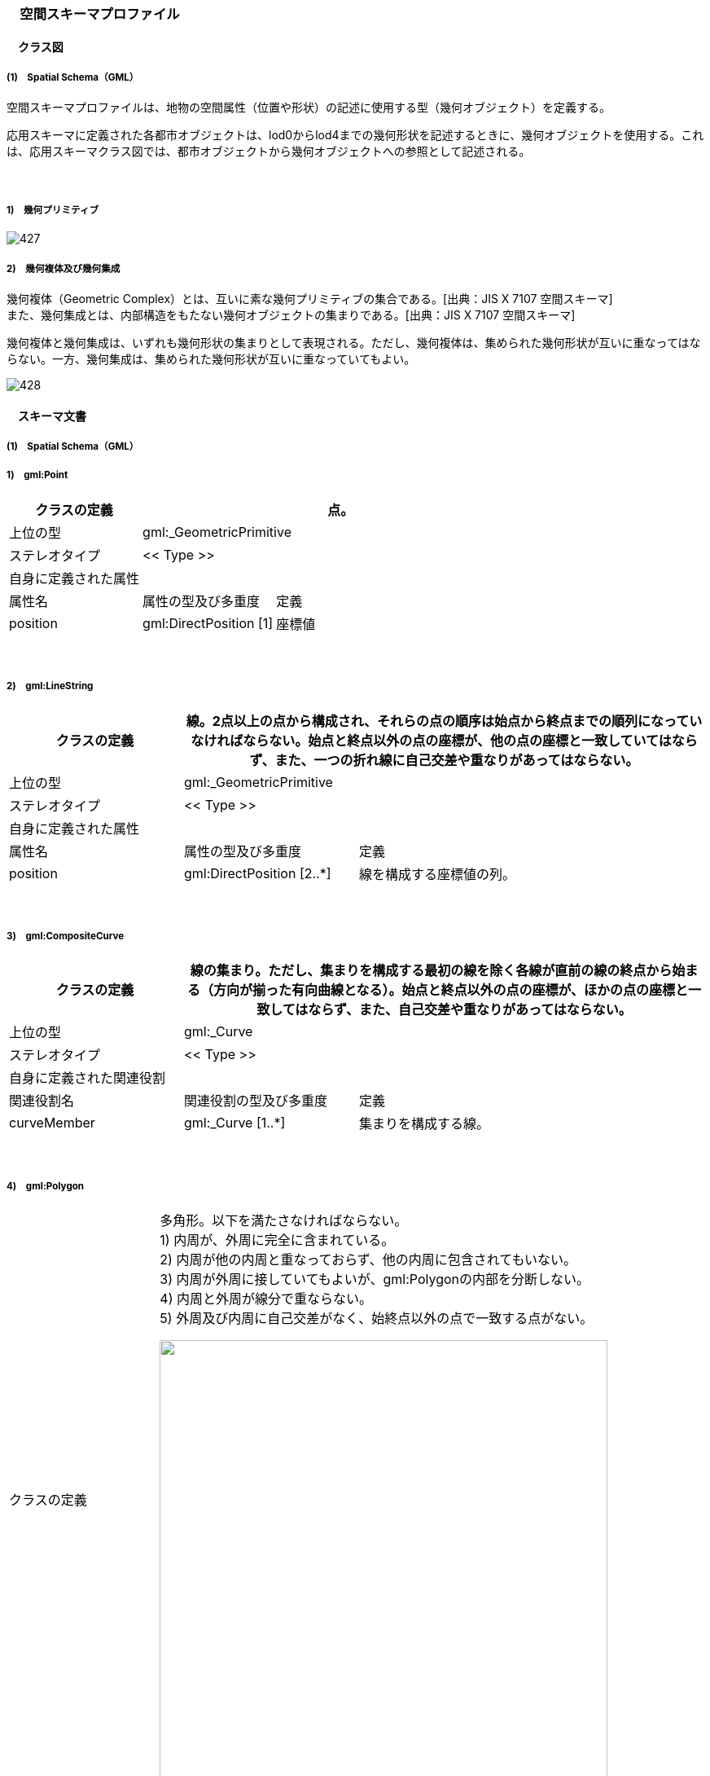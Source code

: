 [[toc4_27]]
=== 　空間スキーマプロファイル

[[toc4_27_01]]
==== 　クラス図

[[toc4_27_01_01]]
===== (1)　Spatial Schema（GML）

空間スキーマプロファイルは、地物の空間属性（位置や形状）の記述に使用する型（幾何オブジェクト）を定義する。

応用スキーマに定義された各都市オブジェクトは、lod0からlod4までの幾何形状を記述するときに、幾何オブジェクトを使用する。これは、応用スキーマクラス図では、都市オブジェクトから幾何オブジェクトへの参照として記述される。

　

===== 1)　幾何プリミティブ

image::images/427.svg[]

===== 2)　幾何複体及び幾何集成

幾何複体（Geometric Complex）とは、互いに素な幾何プリミティブの集合である。[出典：JIS X 7107 空間スキーマ] +
また、幾何集成とは、内部構造をもたない幾何オブジェクトの集まりである。[出典：JIS X 7107 空間スキーマ]

幾何複体と幾何集成は、いずれも幾何形状の集まりとして表現される。ただし、幾何複体は、集められた幾何形状が互いに重なってはならない。一方、幾何集成は、集められた幾何形状が互いに重なっていてもよい。

image::images/428.svg[]

[[toc4_27_02]]
==== 　スキーマ文書

[[toc4_27_02_01]]
===== (1)　Spatial Schema（GML）

===== 1)　gml:Point

[cols="1,1,2"]
|===
| クラスの定義 2+| 点。

| 上位の型 2+| gml:_GeometricPrimitive
| ステレオタイプ 2+| << Type >>
3+| 自身に定義された属性
| 属性名 | 属性の型及び多重度 | 定義
| position | gml:DirectPosition [1] | 座標値

|===

　

===== 2)　gml:LineString

[cols="1,1,2"]
|===
| クラスの定義 2+| 線。2点以上の点から構成され、それらの点の順序は始点から終点までの順列になっていなければならない。始点と終点以外の点の座標が、他の点の座標と一致していてはならず、また、一つの折れ線に自己交差や重なりがあってはならない。

| 上位の型 2+| gml:_GeometricPrimitive
| ステレオタイプ 2+| << Type >>
3+| 自身に定義された属性
| 属性名 | 属性の型及び多重度 | 定義
| position | gml:DirectPosition [2..*] | 線を構成する座標値の列。

|===

　

===== 3)　gml:CompositeCurve

[cols="1,1,2"]
|===
| クラスの定義 2+| 線の集まり。ただし、集まりを構成する最初の線を除く各線が直前の線の終点から始まる（方向が揃った有向曲線となる）。始点と終点以外の点の座標が、ほかの点の座標と一致してはならず、また、自己交差や重なりがあってはならない。

| 上位の型 2+| gml:_Curve
| ステレオタイプ 2+| << Type >>
3+| 自身に定義された関連役割
| 関連役割名 | 関連役割の型及び多重度 | 定義
| curveMember | gml:_Curve [1..*] | 集まりを構成する線。

|===

　

===== 4)　gml:Polygon

[cols="1,1,2"]
|===
| クラスの定義
2+a| 
多角形。以下を満たさなければならない。 +
1) 内周が、外周に完全に含まれている。 +
2) 内周が他の内周と重なっておらず、他の内周に包含されてもいない。 +
3) 内周が外周に接していてもよいが、gml:Polygonの内部を分断しない。 +
4) 内周と外周が線分で重ならない。 +
5) 外周及び内周に自己交差がなく、始終点以外の点で一致する点がない。

image::images/429.png["",550]

| 上位の型 2+| gml:_GeometricPrimitive
| ステレオタイプ 2+| << Type >>
3+| 自身に定義された関連役割
| 関連役割名 | 関連役割の型及び多重度 | 定義
| exterior | gml:_Ring [1] | 多角形の外周。
| interior | gml:Ring [0..*] | 多角形の内周。

|===

　

===== 5)　gml:LinearRing

[cols="1,1,2"]
|===
| クラスの定義 2+| 線形から構成する輪。多角形の境界として使用される。3点以上の順列から構成され、始点と終点が一致する。gml:LinearRingを構成する全ての点は、始点と終点を除き、一致しない。自己交差しない。

| 上位の型 2+| gml:_Ring
| ステレオタイプ 2+| << Type >>
3+| 自身に定義された関連役割
| 関連役割名 | 関連役割の型及び多重度 | 定義
| position | gml:DirectPosition [4..*] | 輪を構成する座標値の列。

|===

　

===== 6)　gml:ComopsiteSurface

[cols="1,1,2"]
|===
| クラスの定義
2+a| 
面の集まり。ただし、構成要素となる全ての面は連続していなければならない。 +
立体の外殻や内殻として使用される。

image::images/430.png["",550]

| 上位の型 2+| gml:_Surface
| ステレオタイプ 2+| << Type >>
3+| 自身に定義された関連役割
| 関連役割名 | 関連役割の型及び多重度 | 定義
| surfaceMember | gml:_Surface [1..*] | 集まりを構成する面。

|===

　

===== 7)　gml:Solid

[cols="1,1,2"]
|===
| クラスの定義
2+a| 
立体。以下を満たさなければならない。 +
1) gml:Solidの境界を構成する曲面が、自己交差していない。 +
2) gml:Solidは閉じている（水密である）。 +
3) gml:Solidの内部が連続している。 +
4) gml:Solidの境界を構成する曲面が、適切な方向を向いている。 +
5) gml:Solidの境界を構成する曲面が、重なっていない。

image::images/431.png["",550,title=" 妥当なgml:Solidの例"]

| 上位の型 2+| gml:_GeometricPrimitive
| ステレオタイプ 2+| << Type >>
3+| 自身に定義された関連役割
| 関連役割名 | 関連役割の型及び多重度 | 定義
| exterior | gml:_Surface[1] | 立体の外殻。gml:CompositeSurfaceを使用する。
| interior | gml:_Surface [0..*] | 立体の内殻。gml:CompositeSurfaceを使用する。

|===

　

===== 8)　gml:Triangle

[cols="1,1,2"]
|===
| クラスの定義 2+| 三角形。

| 上位の型 2+| gml:_SurfacePatch
| ステレオタイプ 2+| << DataType >>
3+| 自身に定義された関連役割
| 関連役割名 | 関連役割の型及び多重度 | 定義
| exterior | gml:_Ring [1] | 三角形の外周となる輪。

|===

　

===== 9)　gml:TrianglulatedSurface

[cols="1,1,2"]
|===
| クラスの定義 2+| 三角形網。

| 上位の型 2+| gml:_Surface
| ステレオタイプ 2+| << Type >>
3+| 自身に定義された関連役割
| 関連役割名 | 関連役割の型及び多重度 | 定義
| trianglePatches | gml:Triangle [0..*] | 三角網を構成する三角形。

|===

　

===== 10)　gml:TIN

[cols="1,1,2"]
|===
| クラスの定義 2+| 不規則三角形網。

| 上位の型 2+| gml:TrianglulatedSurface
| ステレオタイプ 2+| << Type >>
3+| 自身に定義された属性
| 属性名 | 属性の型及び多重度 | 定義
| stopLines | gml:LineStringSegment [0..*] | TINの生成を止める境界線。
| breakLines | gml:LineStringSegment [0..*] | 地形の変化点をつなぐ線分。
| maxLength | gml:LengthType [1] | TINを構成する三角形の最大辺長。
| controlPoint | gml:posList [1] | TIN生成の制御点リスト。
3+| 継承する関連役割
| 関連役割名 | 関連役割の型及び多重度 | 定義
| trianglePatches | gml:Triangle [0..*] | 三角網を構成する三角形。

|===

　

===== 11)　gml:MultiPoint

[cols="1,1,2"]
|===
| クラスの定義 2+| 点の集まり。

| 上位の型 2+| gml:_AbstractGeometricAggregate
| ステレオタイプ 2+| << Type >>
3+| 自身に定義された関連役割
| 関連役割名 | 関連役割の型及び多重度 | 定義
| pointMember | gml:Point [0..*] | 構成要素となる点。

|===

　

===== 12)　gml:MultiCurve

[cols="1,1,2"]
|===
| クラスの定義 2+| 線の集まり。

| 上位の型 2+| gml:_AbstractGeometricAggregate
| ステレオタイプ 2+| << Type >>
3+| 自身に定義された関連役割
| 関連役割名 | 関連役割の型及び多重度 | 定義
| curveMember | gml:_Curve [0..*] | 構成要素となる線。

|===

　

===== 13)　gml:MultiSurface

[cols="1,1,2"]
|===
| クラスの定義 2+| 面の集まり。

| 上位の型 2+| gml:_AbstractGeometricAggregate
| ステレオタイプ 2+| << Type >>
3+| 自身に定義された関連役割
| 関連役割名 | 関連役割の型及び多重度 | 定義
| surfaceMember | gml:_Surface [0..*] | 構成要素となる面。

|===

　

===== 14)　gml:MultiSolid

[cols="1,1,2"]
|===
| クラスの定義
2+a| 立体の集まり。 +
標準製品仕様書では複数の立体からなる幾何オブジェクトは使用しない。 +
gml:MultiSolidを使用する場合、これに含まれる立体は、必ず1でなければならない。

| 上位の型 2+| gml:_AbstractGeometricAggregate
| ステレオタイプ 2+| << Type >>
3+| 自身に定義された関連役割
| 関連役割名 | 関連役割の型及び多重度 | 定義
| solidMember | gml:_Solid [0..*] | 構成要素となる立体。

|===

